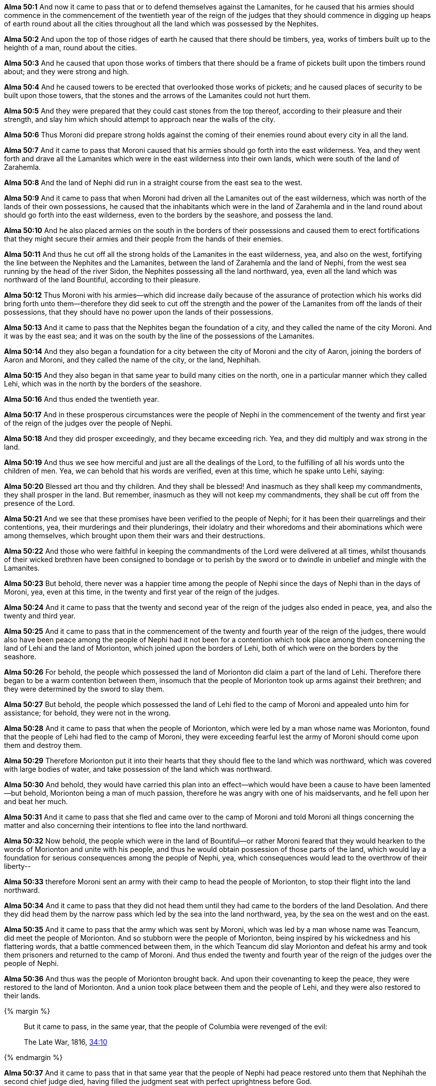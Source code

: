 *Alma 50:1* And now it came to pass that or to defend themselves against the Lamanites, for he caused that his armies should commence in the commencement of the twentieth year of the reign of the judges that they should commence in digging up heaps of earth round about all the cities throughout all the land which was possessed by the Nephites.

*Alma 50:2* And upon the top of those ridges of earth he caused that there should be timbers, yea, works of timbers built up to the heighth of a man, round about the cities.

*Alma 50:3* And he caused that upon those works of timbers that there should be a frame of pickets built upon the timbers round about; and they were strong and high.

*Alma 50:4* And he caused towers to be erected that overlooked those works of pickets; and he caused places of security to be built upon those towers, that the stones and the arrows of the Lamanites could not hurt them.

*Alma 50:5* And they were prepared that they could cast stones from the top thereof, according to their pleasure and their strength, and slay him which should attempt to approach near the walls of the city.

*Alma 50:6* Thus Moroni did prepare strong holds against the coming of their enemies round about every city in all the land.

*Alma 50:7* And it came to pass that Moroni caused that his armies should go forth into the east wilderness. Yea, and they went forth and drave all the Lamanites which were in the east wilderness into their own lands, which were south of the land of Zarahemla.

*Alma 50:8* And the land of Nephi did run in a straight course from the east sea to the west.

*Alma 50:9* And it came to pass that when Moroni had driven all the Lamanites out of the east wilderness, which was north of the lands of their own possessions, he caused that the inhabitants which were in the land of Zarahemla and in the land round about should go forth into the east wilderness, even to the borders by the seashore, and possess the land.

*Alma 50:10* And he also placed armies on the south in the borders of their possessions and caused them to erect fortifications that they might secure their armies and their people from the hands of their enemies.

*Alma 50:11* And thus he cut off all the strong holds of the Lamanites in the east wilderness, yea, and also on the west, fortifying the line between the Nephites and the Lamanites, between the land of Zarahemla and the land of Nephi, from the west sea running by the head of the river Sidon, the Nephites possessing all the land northward, yea, even all the land which was northward of the land Bountiful, according to their pleasure.

*Alma 50:12* Thus Moroni with his armies--which did increase daily because of the assurance of protection which his works did bring forth unto them--therefore they did seek to cut off the strength and the power of the Lamanites from off the lands of their possessions, that they should have no power upon the lands of their possessions.

*Alma 50:13* And it came to pass that the Nephites began the foundation of a city, and they called the name of the city Moroni. And it was by the east sea; and it was on the south by the line of the possessions of the Lamanites.

*Alma 50:14* And they also began a foundation for a city between the city of Moroni and the city of Aaron, joining the borders of Aaron and Moroni, and they called the name of the city, or the land, Nephihah.

*Alma 50:15* And they also began in that same year to build many cities on the north, one in a particular manner which they called Lehi, which was in the north by the borders of the seashore.

*Alma 50:16* And thus ended the twentieth year.

*Alma 50:17* And in these prosperous circumstances were the people of Nephi in the commencement of the twenty and first year of the reign of the judges over the people of Nephi.

*Alma 50:18* And they did prosper exceedingly, and they became exceeding rich. Yea, and they did multiply and wax strong in the land.

*Alma 50:19* And thus we see how merciful and just are all the dealings of the Lord, to the fulfilling of all his words unto the children of men. Yea, we can behold that his words are verified, even at this time, which he spake unto Lehi, saying:

*Alma 50:20* Blessed art thou and thy children. And they shall be blessed! And inasmuch as they shall keep my commandments, they shall prosper in the land. But remember, inasmuch as they will not keep my commandments, they shall be cut off from the presence of the Lord.

*Alma 50:21* And we see that these promises have been verified to the people of Nephi; for it has been their quarrelings and their contentions, yea, their murderings and their plunderings, their idolatry and their whoredoms and their abominations which were among themselves, which brought upon them their wars and their destructions.

*Alma 50:22* And those who were faithful in keeping the commandments of the Lord were delivered at all times, whilst thousands of their wicked brethren have been consigned to bondage or to perish by the sword or to dwindle in unbelief and mingle with the Lamanites.

*Alma 50:23* But behold, there never was a happier time among the people of Nephi since the days of Nephi than in the days of Moroni, yea, even at this time, in the twenty and first year of the reign of the judges.

*Alma 50:24* And it came to pass that the twenty and second year of the reign of the judges also ended in peace, yea, and also the twenty and third year.

*Alma 50:25* And it came to pass that in the commencement of the twenty and fourth year of the reign of the judges, there would also have been peace among the people of Nephi had it not been for a contention which took place among them concerning the land of Lehi and the land of Morionton, which joined upon the borders of Lehi, both of which were on the borders by the seashore.

*Alma 50:26* For behold, the people which possessed the land of Morionton did claim a part of the land of Lehi. Therefore there began to be a warm contention between them, insomuch that the people of Morionton took up arms against their brethren; and they were determined by the sword to slay them.

*Alma 50:27* But behold, the people which possessed the land of Lehi fled to the camp of Moroni and appealed unto him for assistance; for behold, they were not in the wrong.

*Alma 50:28* And it came to pass that when the people of Morionton, which were led by a man whose name was Morionton, found that the people of Lehi had fled to the camp of Moroni, they were exceeding fearful lest the army of Moroni should come upon them and destroy them.

*Alma 50:29* Therefore Morionton put it into their hearts that they should flee to the land which was northward, which was covered with large bodies of water, and take possession of the land which was northward.

*Alma 50:30* And behold, they would have carried this plan into an effect--which would have been a cause to have been lamented--but behold, Morionton being a man of much passion, therefore he was angry with one of his maidservants, and he fell upon her and beat her much.

*Alma 50:31* And it came to pass that she fled and came over to the camp of Moroni and told Moroni all things concerning the matter and also concerning their intentions to flee into the land northward.

*Alma 50:32* Now behold, the people which were in the land of Bountiful--or rather Moroni feared that they would hearken to the words of Morionton and unite with his people, and thus he would obtain possession of those parts of the land, which would lay a foundation for serious consequences among the people of Nephi, yea, which consequences would lead to the overthrow of their liberty--

*Alma 50:33* therefore Moroni sent an army with their camp to head the people of Morionton, to stop their flight into the land northward.

*Alma 50:34* And it came to pass that they did not head them until they had came to the borders of the land Desolation. And there they did head them by the narrow pass which led by the sea into the land northward, yea, by the sea on the west and on the east.

*Alma 50:35* And it came to pass that the army which was sent by Moroni, which was led by a man whose name was Teancum, did meet the people of Morionton. And so stubborn were the people of Morionton, being inspired by his wickedness and his flattering words, that a battle commenced between them, in the which Teancum did slay Morionton and defeat his army and took them prisoners and returned to the camp of Moroni. And thus ended the twenty and fourth year of the reign of the judges over the people of Nephi.

*Alma 50:36* And thus was the people of Morionton brought back. And upon their covenanting to keep the peace, they were restored to the land of Morionton. And a union took place between them and the people of Lehi, and they were also restored to their lands.

{% margin %}
____
But it came to pass, in the same year, that the people of Columbia were revenged of the evil:

[small]#The Late War, 1816, https://wordtreefoundation.github.io/thelatewar/#rare-phrases[34:10]#
____
{% endmargin %}

*Alma 50:37* And [highlight]#it came to pass that in that same year that the people of Nephi# had peace restored unto them that Nephihah the second chief judge died, having filled the judgment seat with perfect uprightness before God.

*Alma 50:38* Nevertheless he had refused Alma to take possession of those records and those things which were esteemed by Alma and his fathers to be most sacred. Therefore Alma had conferred them upon his son Helaman.

*Alma 50:39* Behold, it came to pass that the son of Nephihah was appointed to fill the judgment seat in the stead of his father. Yea, he was appointed chief judge and governor over the people, with an oath and sacred ordinance to judge righteously, and to keep the peace and the freedom of the people, and to grant unto them their sacred privileges to worship the Lord their God, yea, to support and maintain the cause of God all his days, and to bring the wicked to justice according to their crime.

*Alma 50:40* Now behold, his name was Parhoron. And Parhoron did fill the seat of his father and did commence his reign in the end of the twenty and fourth year over the people of Nephi.


